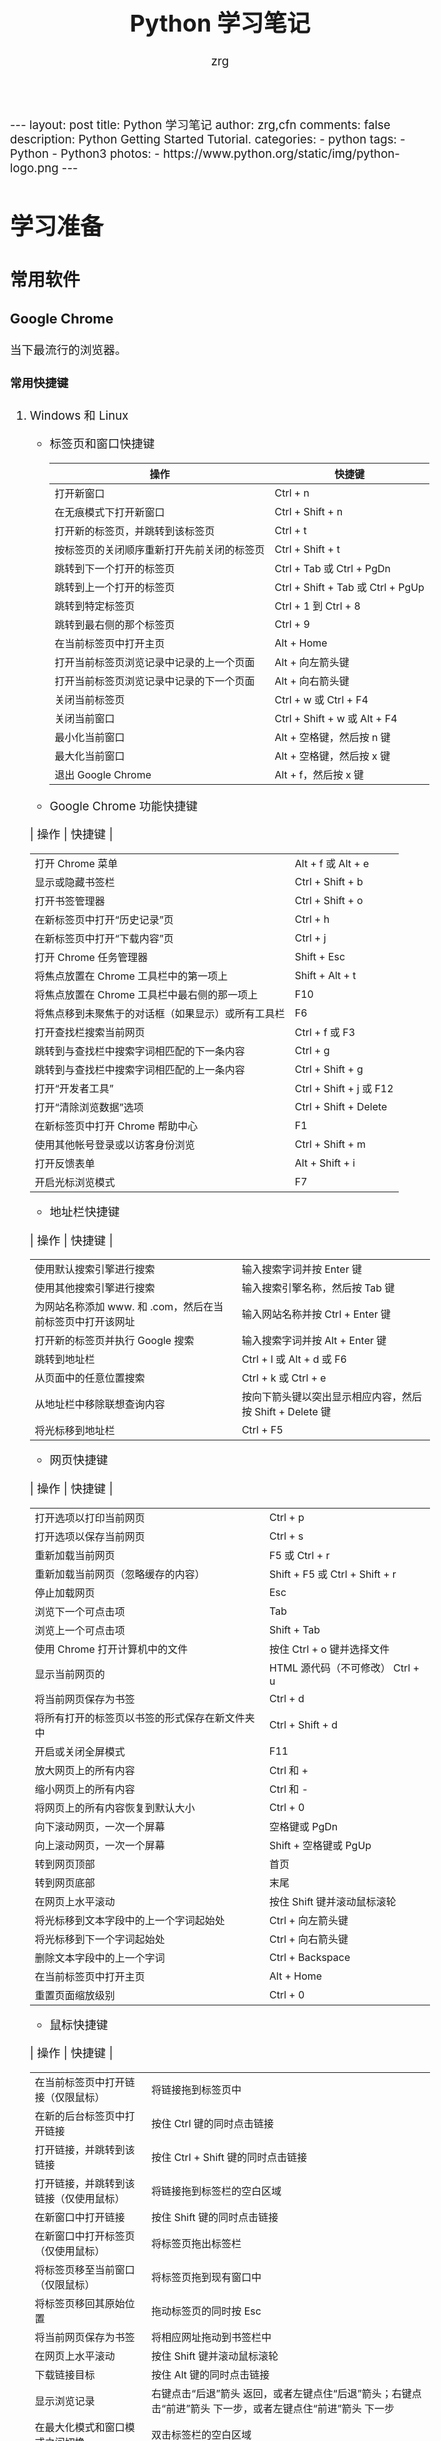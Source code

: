 #+TITLE:     Python 学习笔记
#+AUTHOR:    zrg
#+EMAIL:     zrg1390556487@gmail.com
#+LANGUAGE:  cn
#+OPTIONS:   H:6 num:t toc:nil \n:nil @:t ::t |:t ^:nil -:t f:t *:t <:t
#+OPTIONS:   TeX:t LaTeX:t skip:nil d:nil todo:t pri:nil tags:not-in-toc
#+INFOJS_OPT: view:plain toc:t ltoc:t mouse:underline buttons:0 path:http://202.203.132.245/~20121156044/.org-info.js />
#+HTML_HEAD: <link rel="stylesheet" type="text/css" href="http://202.203.132.245/~20121156044/.org-manual.css" />
#+EXPORT_SELECT_TAGS: export
#+HTML_HEAD_EXTRA: <style>body {font-size:14pt} code {font-weight:bold;font-size:100%; color:darkblue}</style>
#+EXPORT_EXCLUDE_TAGS: noexport
#+LINK_UP:   
#+LINK_HOME: 
#+XSLT: 

#+BEGIN_EXPORT HTML
---
layout: post
title: Python 学习笔记
author: zrg,cfn
comments: false
description: Python Getting Started Tutorial.
categories:
- python
tags:
- Python
- Python3
photos:
- https://www.python.org/static/img/python-logo.png
---
#+END_EXPORT

* 学习准备
** 常用软件
*** Google Chrome
    当下最流行的浏览器。
**** 常用快捷键
   1. Windows 和 Linux
      - 标签页和窗口快捷键 
       | 操作                                       | 快捷键                            |
       |--------------------------------------------+-----------------------------------|
       | 打开新窗口                                 | Ctrl + n                          |
       | 在无痕模式下打开新窗口                     | Ctrl + Shift + n                  |
       | 打开新的标签页，并跳转到该标签页           | Ctrl + t                          |
       | 按标签页的关闭顺序重新打开先前关闭的标签页 | Ctrl + Shift + t                  |
       | 跳转到下一个打开的标签页                   | Ctrl + Tab 或 Ctrl + PgDn         |
       | 跳转到上一个打开的标签页                   | Ctrl + Shift + Tab 或 Ctrl + PgUp |
       | 跳转到特定标签页                           | Ctrl + 1 到 Ctrl + 8              |
       | 跳转到最右侧的那个标签页                   | Ctrl + 9                          |
       | 在当前标签页中打开主页                     | Alt + Home                        |
       | 打开当前标签页浏览记录中记录的上一个页面   | Alt + 向左箭头键                  |
       | 打开当前标签页浏览记录中记录的下一个页面   | Alt + 向右箭头键                  |
       | 关闭当前标签页                             | Ctrl + w 或 Ctrl + F4             |
       | 关闭当前窗口                               | Ctrl + Shift + w 或 Alt + F4      |
       | 最小化当前窗口                             | Alt + 空格键，然后按 n 键         |
       | 最大化当前窗口                             | Alt + 空格键，然后按 x 键         |
       | 退出 Google Chrome                         | Alt + f，然后按 x 键              |
      - Google Chrome 功能快捷键
	| 操作                                               | 快捷键                  |
	|----------------------------------------------------+-------------------------|
	| 打开 Chrome 菜单                                   | Alt + f 或 Alt + e      |
	| 显示或隐藏书签栏                                   | Ctrl + Shift + b        |
	| 打开书签管理器                                     | Ctrl + Shift + o        |
	| 在新标签页中打开“历史记录”页                       | Ctrl + h                |
	| 在新标签页中打开“下载内容”页                       | Ctrl + j                |
	| 打开 Chrome 任务管理器                             | Shift + Esc             |
	| 将焦点放置在 Chrome 工具栏中的第一项上             | Shift + Alt + t         |
	| 将焦点放置在 Chrome 工具栏中最右侧的那一项上       | F10                     |
	| 将焦点移到未聚焦于的对话框（如果显示）或所有工具栏 | F6                      |
	| 打开查找栏搜索当前网页                             | Ctrl + f 或 F3          |
	| 跳转到与查找栏中搜索字词相匹配的下一条内容         | Ctrl + g                |
	| 跳转到与查找栏中搜索字词相匹配的上一条内容         | Ctrl + Shift + g        |
	| 打开“开发者工具”                                   | Ctrl + Shift + j 或 F12 |
	| 打开“清除浏览数据”选项                             | Ctrl + Shift + Delete   |
	| 在新标签页中打开 Chrome 帮助中心                   | F1                      |
	| 使用其他帐号登录或以访客身份浏览                   | Ctrl + Shift + m        |
	| 打开反馈表单                                       | Alt + Shift + i         |
	| 开启光标浏览模式                                   | F7                      |
      - 地址栏快捷键
	| 操作                                                      | 快捷键                                                   |
	|-----------------------------------------------------------+----------------------------------------------------------|
	| 使用默认搜索引擎进行搜索                                  | 输入搜索字词并按 Enter 键                                |
	| 使用其他搜索引擎进行搜索                                  | 输入搜索引擎名称，然后按 Tab 键                          |
	| 为网站名称添加 www. 和 .com，然后在当前标签页中打开该网址 | 输入网站名称并按 Ctrl + Enter 键                         |
	| 打开新的标签页并执行  Google 搜索                         | 输入搜索字词并按 Alt + Enter 键                          |
	| 跳转到地址栏                                              | Ctrl + l 或 Alt + d 或 F6                                |
	| 从页面中的任意位置搜索                                    | Ctrl + k 或 Ctrl + e                                     |
	| 从地址栏中移除联想查询内容                                | 按向下箭头键以突出显示相应内容，然后按 Shift + Delete 键 |
	| 将光标移到地址栏                                          | Ctrl + F5                                                |
      - 网页快捷键
	| 操作                                           | 快捷键                                  |
	|------------------------------------------------+-----------------------------------------|
	| 打开选项以打印当前网页                         | Ctrl + p                                |
	| 打开选项以保存当前网页                         | Ctrl + s                                |
	| 重新加载当前网页                               | F5 或 Ctrl + r                          |
	| 重新加载当前网页（忽略缓存的内容）             | Shift + F5 或 Ctrl + Shift + r          |
	| 停止加载网页                                   | Esc                                     |
	| 浏览下一个可点击项                             | Tab                                     |
	| 浏览上一个可点击项                             | Shift + Tab                             |
	| 使用 Chrome 打开计算机中的文件                 | 按住 Ctrl + o 键并选择文件              |
	| 显示当前网页的                                 | HTML 源代码（不可修改）	Ctrl + u |
	| 将当前网页保存为书签                           | Ctrl + d                                |
	| 将所有打开的标签页以书签的形式保存在新文件夹中 | Ctrl + Shift + d                        |
	| 开启或关闭全屏模式                             | F11                                     |
	| 放大网页上的所有内容                           | Ctrl 和 +                               |
	| 缩小网页上的所有内容                           | Ctrl 和 -                               |
	| 将网页上的所有内容恢复到默认大小               | Ctrl + 0                                |
	| 向下滚动网页，一次一个屏幕                     | 空格键或 PgDn                           |
	| 向上滚动网页，一次一个屏幕                     | Shift + 空格键或 PgUp                   |
	| 转到网页顶部                                   | 首页                                    |
	| 转到网页底部                                   | 末尾                                    |
	| 在网页上水平滚动                               | 按住 Shift 键并滚动鼠标滚轮             |
	| 将光标移到文本字段中的上一个字词起始处         | Ctrl + 向左箭头键                       |
	| 将光标移到下一个字词起始处                     | Ctrl + 向右箭头键                       |
	| 删除文本字段中的上一个字词                     | Ctrl + Backspace                        |
	| 在当前标签页中打开主页                         | Alt + Home                              |
	| 重置页面缩放级别                               | Ctrl + 0                                |
      - 鼠标快捷键
	| 操作                                   | 快捷键                                                                                                      |
	|----------------------------------------+-------------------------------------------------------------------------------------------------------------|
	| 在当前标签页中打开链接（仅限鼠标）     | 将链接拖到标签页中                                                                                          |
	| 在新的后台标签页中打开链接             | 按住 Ctrl 键的同时点击链接                                                                                  |
	| 打开链接，并跳转到该链接               | 按住 Ctrl + Shift 键的同时点击链接                                                                          |
	| 打开链接，并跳转到该链接（仅使用鼠标） | 将链接拖到标签栏的空白区域                                                                                  |
	| 在新窗口中打开链接                     | 按住 Shift 键的同时点击链接                                                                                 |
	| 在新窗口中打开标签页（仅使用鼠标）     | 将标签页拖出标签栏                                                                                          |
	| 将标签页移至当前窗口（仅限鼠标）       | 将标签页拖到现有窗口中                                                                                      |
	| 将标签页移回其原始位置                 | 拖动标签页的同时按 Esc                                                                                      |
	| 将当前网页保存为书签                   | 将相应网址拖动到书签栏中                                                                                    |
	| 在网页上水平滚动                       | 按住 Shift 键并滚动鼠标滚轮                                                                                 |
	| 下载链接目标                           | 按住 Alt 键的同时点击链接                                                                                   |
	| 显示浏览记录                           | 右键点击“后退”箭头  返回，或者左键点住“后退”箭头；右键点击“前进”箭头  下一步，或者左键点住“前进”箭头 下一步 |
	| 在最大化模式和窗口模式之间切换         | 双击标签栏的空白区域                                                                                        |
	| 放大网页上的所有内容                   | 按住 Ctrl 键并向上滚动鼠标滚轮                                                                              |
	| 缩小网页上的所有内容                   | 按住 Ctrl 键并向下滚动鼠标滚轮                                                                              |
   2. Mac
      - 标签页和窗口快捷键
	| 操作                                       | 快捷键                  |
	|--------------------------------------------+-------------------------|
	| 打开新窗口                                 | ⌘ + n                   |
	| 在无痕模式下打开新窗口                     | ⌘ + Shift + n           |
	| 打开新的标签页，并跳转到该标签页           | ⌘ + t                   |
	| 按标签页的关闭顺序重新打开先前关闭的标签页 | ⌘ + Shift + t           |
	| 跳转到下一个打开的标签页                   | ⌘ + Option + 向右箭头键 |
	| 跳转到上一个打开的标签页                   | ⌘ + Option + 向左箭头键 |
	| 跳转到特定标签页                           | ⌘ + 1 到 ⌘ + 8          |
	| 跳转到最后一个标签页                       | ⌘ + 9                   |
	| 打开当前标签页浏览记录中记录的上一个页面   | ⌘ + [ 或 ⌘ + 向左箭头键 |
	| 打开当前标签页浏览记录中记录的下一个页面   | ⌘ + ] 或 ⌘ + 向右箭头键 |
	| 关闭当前的标签页或弹出式窗口               | ⌘ + w                   |
	| 关闭当前窗口                               | ⌘ + Shift + w           |
	| 最小化窗口                                 | ⌘ + m                   |
	| 隐藏 Google Chrome                         | ⌘ + h                   |
	| 退出 Google Chrome                         | ⌘ + q                   |
      - Google Chrome 功能快捷键
	| 操作                                                     | 快捷键                          |
	|----------------------------------------------------------+---------------------------------|
	| 显示或隐藏书签栏                                         | ⌘ + Shift + b                   |
	| 打开书签管理器                                           | ⌘ + Option + b                  |
	| 在新标签页中打开“设置”页                                 | ⌘ + ,                           |
	| 在新标签页中打开“历史记录”页                             | ⌘ + y                           |
	| 在新标签页中打开“下载内容”页                             | ⌘ + Shift + j                   |
	| 打开查找栏搜索当前网页                                   | ⌘ + f                           |
	| 跳转到与查找栏中搜索字词相匹配的下一条内容               | ⌘ + g                           |
	| 跳转到与查找栏中搜索字词相匹配的上一条内容               | ⌘ + Shift + g                   |
	| 打开查找栏后，搜索选定文本                               | ⌘ + e                           |
	| 打开“开发者工具”                                         | ⌘ + Option + i                  |
	| 打开“清除浏览数据”选项                                   | ⌘ + Shift + Delete              |
	| 使用另一帐号登录、以访客身份浏览，或者访问付款和密码信息 | ⌘ + Shift + m                   |
	| 跳转到主菜单栏                                           | Ctrl + F2                       |
	| 将焦点移到未聚焦于的对话框（如果显示）或所有工具栏       | ⌘ + Option + 向上箭头或向下箭头 |
	| 开启光标浏览模式                                         | F7                              |
      - 地址栏快捷键
	| 操作                                                       | 快捷键                                                                                                         |
	|------------------------------------------------------------+----------------------------------------------------------------------------------------------------------------|
	| <20>                                                       | <100>                                                                                                          |
	| 使用默认搜索引擎进行搜索                                   | 输入搜索字词并按 Enter 键                                                                                      |
	| 使用其他搜索引擎进行搜索                                   | 输入搜索引擎名称，然后按 Tab 键                                                                                |
	| 为网站名称添加  www. 和 .com，然后在当前标签页中打开该网址 | 输入网站名称并按 Ctrl + Enter 键                                                                               |
	| 为网站名称添加  www. 和 .com，然后在新标签页中打开该网址   | 输入网站名称并按 Ctrl + Shift + Enter 键                                                                       |
	| 在新的后台标签页中打开网站                                 | 输入网址并按 ⌘ + Enter 键                                                                                      |
	| 跳转到地址栏                                               | ⌘ + l                                                                                                          |
	| 从地址栏中移除联想查询内容                                 | 按向下箭头键以突出显示相应内容，然后按 Shift + fn + Delete 键；在笔记本电脑上按 Forward Delete 或 fn-Delete 键 |
	| 将光标移到地址栏                                           | Ctrl + F5                                                                                                      |
      - 网页快捷键
	| 操作                                           | 快捷键                  |
	|------------------------------------------------+-------------------------|
	| 打开选项以打印当前网页                         | ⌘ + p                   |
	| 打开选项以保存当前网页                         | ⌘ + s                   |
	| 打开“页面设置”对话框                           | ⌘ + Option + p          |
	| 重新加载当前网页（忽略缓存的内容）             | ⌘ + Shift + r           |
	| 停止加载网页                                   | Esc                     |
	| 浏览下一个可点击项                             | Tab                     |
	| 浏览上一个可点击项                             | Shift + Tab             |
	| 使用 Google Chrome 打开计算机中的文件          | 按住 ⌘ + o 键并选择文件 |
	| 显示当前网页的  HTML 源代码（不可修改）        | ⌘ + Option + u          |
	| 打开 JavaScript 控制台                         | ⌘ + Option + j          |
	| 将当前网页保存为书签                           | ⌘ + d                   |
	| 将所有打开的标签页以书签的形式保存在新文件夹中 | ⌘ + Shift + d           |
	| 开启或关闭全屏模式                             | ⌘ + Ctrl + f            |
	| 放大网页上的所有内容                           | ⌘ 和 +                  |
	| 缩小网页上的所有内容                           | ⌘ 和 -                  |
	| 将网页上的所有内容恢复到默认大小               | ⌘ + 0                   |
	| 向下滚动网页，一次一个屏幕                     | 空格键                  |
	| 向上滚动网页，一次一个屏幕                     | Shift + 空格键          |
	| 搜索网络                                       | ⌘ + Option + f          |
	| 将光标移到文本字段中的上一个字词起始处         | Option + 向左箭头键     |
	| 将光标移到文本字段中的上一个字词后面           | Option + 向右箭头键     |
	| 删除文本字段中的上一个字词                     | Option + Delete         |
	| 在当前标签页中打开主页                         | ⌘ + Shift + h           |
	| 重置页面缩放级别                               | Cmd + 0                 |
      - 鼠标快捷键
	| 操作                                   | 快捷键                                                                                                    |
	|----------------------------------------+-----------------------------------------------------------------------------------------------------------|
	| 在当前标签页中打开链接（仅限鼠标）     | 将链接拖到标签页中                                                                                        |
	| 在新的后台标签页中打开链接             | 按住 ⌘ 键的同时点击链接                                                                                   |
	| 打开链接，并跳转到该链接               | 按住 ⌘ + Shift 键的同时点击链接                                                                           |
	| 打开链接，并跳转到该链接（仅使用鼠标） | 将链接拖到标签栏的空白区域                                                                                |
	| 在新窗口中打开链接                     | 按住 Shift 键的同时点击链接                                                                               |
	| 在新窗口中打开标签页（仅使用鼠标）     | 将标签页拖出标签栏                                                                                        |
	| 将标签页移至当前窗口（仅限鼠标）       | 将标签页拖到现有窗口中                                                                                    |
	| 将标签页移回其原始位置                 | 拖动标签页的同时按 Esc                                                                                    |
	| 将当前网页保存为书签                   | 将相应网址拖动到书签栏中                                                                                  |
	| 下载链接目标                           | 按住 Option 键的同时点击链接                                                                              |
	| 显示浏览记录                           | 右键点击“后退”箭头 返回，或者左键点住“后退”箭头；右键点击“前进”箭头 下一步，或者左键点住“前进”箭头 下一步 |
	| 将窗口高度最大化                       | 双击标签栏的空白区域                                                                                      |
*** Cygwin
  Cygwin是一个可原生运行于Windows系统上的POSXI兼容环境。具体参见资料：[[https://zhuanlan.zhihu.com/p/56692626][Cygwin是什么]]  
*** IDE(Integrated Development Environment): PyCharm
* Python 简介
  1. Python 是一种解释型、面向对象、动态数据类型的高级程序设计语言。
  2. 官方宣布于 2020 年 1 月 1 日， 停止 Python 2 的更新。Python 2.7 被确定为最后一个 Python 2.x 版本。
  3. 特点
     - 易于学习、易于阅读、易于维护
     - 丰富的库，且是跨平台的，可移植
     - 可扩展
     - 可嵌入
  4. 官网：https://www.python.org/
  5. 基础教程参考：
     - [[https://www.w3school.com.cn/p.asp#python][w3school]]
     - [[https://www.runoob.com/python3/python3-tutorial.html][Python 3 菜鸟教程]]
     - [[https://www.bilibili.com/video/BV1ex411x7Em?from=search&seid=10686282289125873067][Python从入门到精通教程]]
  6. 入门练习：https://learnxinyminutes.com/docs/python/
* Python 环境搭建
** *Windows*
   1. 打开 Python 官网后，下载 Windows 版本的 Python 软件包，一般就下载 “Windows installer (64-bit)”。 
   2. 安装时，注意勾选 Add Python 3.x to PATH，安装完成后，可以通过按 Win+R 键，输入 cmd 调出命令提示符，输入 python 来验证。
      : // 查看 Python 版本
      : > python -V
   3. 菜单》打开IDLE(Python)
   4. 在 Windows 设置环境变量,在命令提示框中(cmd) : 输入
      : path=%path%;C:\Python 
      : // 按下"Enter"。
      : 注意: C:\Python 是Python的安装目录。
      //
      也可以参照 Python 3 菜鸟教程，通过右键点击"计算机"，然后点击"属性"来设置。
** *Unix & Linux* 
   1. 源码方式安装
      : # tar -zxvf Python-3.6.1.tgz
      : # cd Python-3.6.1
      : # ./configure
      : # make && make install
   2. 包管理工具安装
      - Debian/Ubuntu
	: $ sudo apt-get install python3
      - RedHat/CentOS
	: $ sudo yum install python3
      - Mac
	: $ brew install python3
   3. 环境变量配置
      - bash
	: $ vim ~/.bash_profile
	: PATH="$PATH:/usr/local/bin/python" 
      - zsh(Mac)
	: $ vim ~/.zshrc
	: PATH="/usr/local/bin/python:$PATH"
** 执行 Python 程序的三种方式
   + 解释器：python/python3
   + 交互式：ipython
   + IDE：PyCharm
* Python 基本语法
** 基础语法
*** 编码
*** 标识符
*** 保留字
*** 注释
*** 语法格式
    1. 行与缩进
    2. 多行语句
    3. 同一行显示多条语句
    4. 空行
*** import 与 from...import
*** 命令行参数
** 基本数据类型
   Python3 中有六个标准的数据类型：
   - Number
   - String
   - List
   - Tuple
   - Set
   - Dictionary
   其中，不可变数据（3 个）：Number（数字）、String（字符串）、Tuple（元组）；可变数据（3 个）：List（列表）、Dictionary（字典）、Set（集合）。
*** Number
*** String
*** List
*** Tuple(元组)
*** Set(集合)
*** Dictionary
** 运算符
** 流程控制语句
** *迭代器与生成器*
** 函数
** Python 数据结构
** 模块
** 输入和输出
** 文件
** OS 模块
** Python 错误和异常
* Python 面向对象
** 什么是面向对象？
** 类和对象
** 方法重写
** 继承
** 命名空间/作用域
* Python 标准库
** OS 模块
** 文件通配符：glob 模块
** 命令行参数：以链表形式存储于 sys 模块的 argv 变量
** 正则匹配：re模块
** 数学：math 模块
** 网络通信模块：urllib
*** socket
*** smtplib
** 多线程：_thread 和 threading 模块
** datetime 模块
** 数据压缩：zlib，gzip，bz2，zipfile，和 tarfile 等模块
** 性能度量：timeit
** 测试模块：doctest模块
** XML
** JSON
* Python CGI 编程
* Python 数据库操作
** MySQL
*** mysql-connector 驱动
*** PyMySQL 驱动
** MongoDB
* Python 常见 Web 框架
** uWSGI
** Django
** Flask
